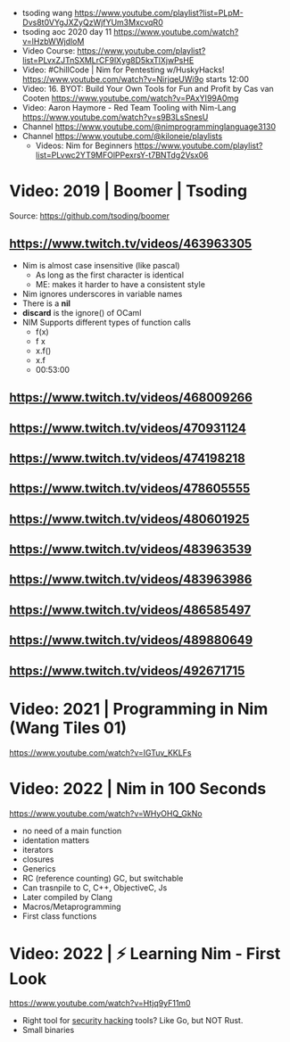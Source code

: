 - tsoding wang https://www.youtube.com/playlist?list=PLpM-Dvs8t0VYgJXZyQzWjfYUm3MxcvqR0
- tsoding aoc 2020 day 11 https://www.youtube.com/watch?v=lHzbWWjdloM
- Video Course: https://www.youtube.com/playlist?list=PLvxZJTnSXMLrCF9lXyg8D5kxTlXjwPsHE
- Video: #ChillCode | Nim for Pentesting w/HuskyHacks! https://www.youtube.com/watch?v=NirjqeUWi9o
  starts 12:00
- Video: 16. BYOT: Build Your Own Tools for Fun and Profit by Cas van Cooten  https://www.youtube.com/watch?v=PAxYI99A0mg
- Video: Aaron Haymore - Red Team Tooling with Nim-Lang https://www.youtube.com/watch?v=s9B3LsSnesU
- Channel https://www.youtube.com/@nimprogramminglanguage3130
- Channel https://www.youtube.com/@kiloneie/playlists
  - Videos: Nim for Beginners https://www.youtube.com/playlist?list=PLvwc2YT9MFOlPPexrsY-t7BNTdg2Vsx06
* Video: 2019 | Boomer | Tsoding
Source: https://github.com/tsoding/boomer
** https://www.twitch.tv/videos/463963305
- Nim is almost case insensitive (like pascal)
  - As long as the first character is identical
  - ME: makes it harder to have a consistent style
- Nim ignores underscores in variable names
- There is a *nil*
- *discard* is the ignore() of OCaml
- NIM Supports different types of function calls
  - f(x)
  - f x
  - x.f()
  - x.f
  - 00:53:00
** https://www.twitch.tv/videos/468009266
** https://www.twitch.tv/videos/470931124
** https://www.twitch.tv/videos/474198218
** https://www.twitch.tv/videos/478605555
** https://www.twitch.tv/videos/480601925
** https://www.twitch.tv/videos/483963539
** https://www.twitch.tv/videos/483963986
** https://www.twitch.tv/videos/486585497
** https://www.twitch.tv/videos/489880649
** https://www.twitch.tv/videos/492671715
* Video: 2021 | Programming in Nim (Wang Tiles 01)
https://www.youtube.com/watch?v=IGTuv_KKLFs
* Video: 2022 | Nim in 100 Seconds
  https://www.youtube.com/watch?v=WHyOHQ_GkNo
  - no need of a main function
  - identation matters
  - iterators
  - closures
  - Generics
  - RC (reference counting) GC, but switchable
  - Can trasnpile to C, C++, ObjectiveC, Js
  - Later compiled by Clang
  - Macros/Metaprogramming
  - First class functions
* Video: 2022 | ⚡ Learning Nim - First Look
https://www.youtube.com/watch?v=Htjq9yF11m0
- Right tool for _security hacking_ tools? Like Go, but NOT Rust.
- Small binaries
